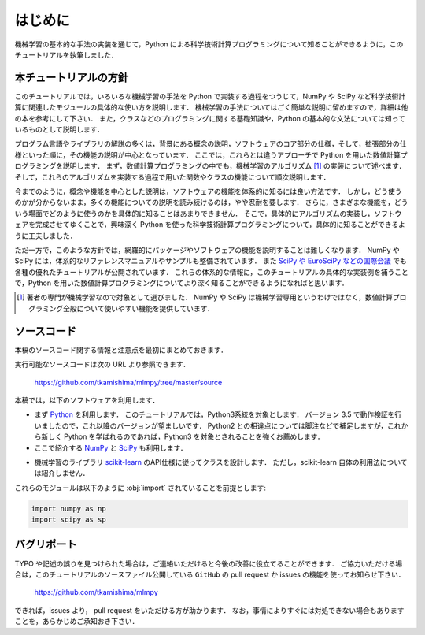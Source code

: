 .. _intro:

はじめに
========

機械学習の基本的な手法の実装を通じて，Python による科学技術計算プログラミングについて知ることができるように，このチュートリアルを執筆しました．

.. _intro-intro:

本チュートリアルの方針
----------------------

このチュートリアルでは，いろいろな機械学習の手法を Python で実装する過程をつうじて，NumPy や SciPy など科学技術計算に関連したモジュールの具体的な使い方を説明します．
機械学習の手法についてはごく簡単な説明に留めますので，詳細は他の本を参考にして下さい．
また，クラスなどのプログラミングに関する基礎知識や，Python の基本的な文法については知っているものとして説明します．

プログラム言語やライブラリの解説の多くは，背景にある概念の説明，ソフトウェアのコア部分の仕様，そして，拡張部分の仕様といった順に，その機能の説明が中心となっています．
ここでは，これらとは違うアプローチで Python を用いた数値計算プログラミングを説明します．
まず，数値計算プログラミングの中でも，機械学習のアルゴリズム [#]_ の実装について述べます．
そして，これらのアルゴリズムを実装する過程で用いた関数やクラスの機能について順次説明します．

今までのように，概念や機能を中心とした説明は，ソフトウェアの機能を体系的に知るには良い方法です．
しかし，どう使うのかが分からないまま，多くの機能についての説明を読み続けるのは，やや忍耐を要します．
さらに，さまざまな機能を，どういう場面でどのように使うのかを具体的に知ることはあまりできません．
そこで，具体的にアルゴリズムの実装し，ソフトウェアを完成させてゆくことで，興味深く Python を使った科学技術計算プログラミングについて，具体的に知ることができるように工夫しました．

ただ一方で，このような方針では，網羅的にパッケージやソフトウェアの機能を説明することは難しくなります．
NumPy や SciPy には，体系的なリファレンスマニュアルやサンプルも整備されています．
また `SciPy や EuroSciPy などの国際会議 <http://conference.scipy.org/>`_ でも各種の優れたチュートリアルが公開されています．
これらの体系的な情報に，このチュートリアルの具体的な実装例を補うことで，Python を用いた数値計算プログラミングについてより深く知ることができるようになればと思います．

.. only:: html and not epub

   なお，このチュートリアルには，このHTML版の他に， `PDF版 </archive/mlmpyja.pdf>`_ と `ePub版 </archive/mlmpyja.epub>`_ もありますので，必要に応じてご利用ください．

.. only:: not latex

   .. rubric:: 注釈

.. [#]
   著者の専門が機械学習なので対象として選びました．
   NumPy や SciPy は機械学習専用というわけではなく，数値計算プログラミング全般について使いやすい機能を提供しています．

.. _intro-note:

ソースコード
------------

本稿のソースコード関する情報と注意点を最初にまとめておきます．

実行可能なソースコードは次の URL より参照できます．

  https://github.com/tkamishima/mlmpy/tree/master/source

本稿では，以下のソフトウェアを利用します．

* まず `Python <http://www.python.org/>`_ を利用します．
  このチュートリアルでは，Python3系統を対象とします．
  バージョン 3.5 で動作検証を行いましたので，これ以降のバージョンが望ましいです．
  Python2 との相違点については脚注などで補足しますが，これから新しく Python を学ばれるのであれば，Python3 を対象とされることを強くお薦めします．

* ここで紹介する `NumPy <http://numpy.scipy.org/>`_ と `SciPy <http://www.scipy.org/>`_ も利用します．

.. index:: scikit-learn

* 機械学習のライブラリ `scikit-learn <http://scikit-learn.org/>`_ のAPI仕様に従ってクラスを設計します．
  ただし，scikit-learn 自体の利用法については紹介しません．

これらのモジュールは以下のように :obj:`import` されていることを前提とします:

.. code-block:: python

   import numpy as np
   import scipy as sp

バグリポート
------------

TYPO や記述の誤りを見つけられた場合は，ご連絡いただけると今後の改善に役立てることができます．
ご協力いただける場合は，このチュートリアルのソースファイル公開している ``GitHub`` の pull request か issues の機能を使ってお知らせ下さい．

  https://github.com/tkamishima/mlmpy

できれば，issues より， pull request をいただける方が助かります．
なお，事情によりすぐには対処できない場合もありますことを，あらかじめご承知おき下さい．
